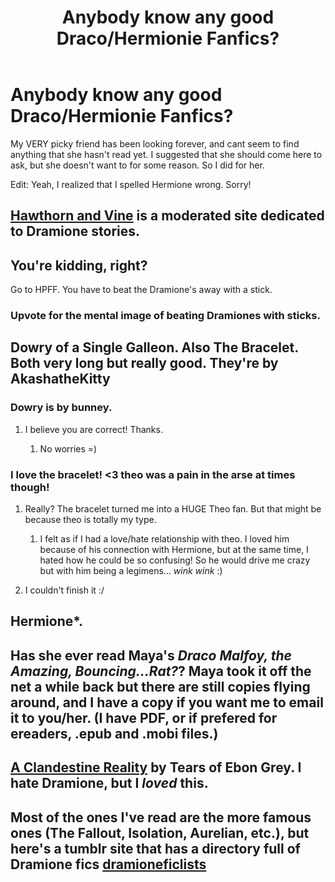 #+TITLE: Anybody know any good Draco/Hermionie Fanfics? 

* Anybody know any good Draco/Hermionie Fanfics? 
:PROPERTIES:
:Score: 2
:DateUnix: 1338242010.0
:DateShort: 2012-May-29
:END:
My VERY picky friend has been looking forever, and cant seem to find anything that she hasn't read yet. I suggested that she should come here to ask, but she doesn't want to for some reason. So I did for her.

Edit: Yeah, I realized that I spelled Hermione wrong. Sorry!


** [[http://www.dramione.org][Hawthorn and Vine]] is a moderated site dedicated to Dramione stories.
:PROPERTIES:
:Author: eviltwinskippy
:Score: 5
:DateUnix: 1338671583.0
:DateShort: 2012-Jun-03
:END:


** You're kidding, right?

Go to HPFF. You have to beat the Dramione's away with a stick.
:PROPERTIES:
:Author: cambangst
:Score: 3
:DateUnix: 1338244056.0
:DateShort: 2012-May-29
:END:

*** Upvote for the mental image of beating Dramiones with sticks.
:PROPERTIES:
:Author: eviltwinskippy
:Score: 2
:DateUnix: 1338671652.0
:DateShort: 2012-Jun-03
:END:


** Dowry of a Single Galleon. Also The Bracelet. Both very long but really good. They're by AkashatheKitty
:PROPERTIES:
:Score: 3
:DateUnix: 1339270313.0
:DateShort: 2012-Jun-10
:END:

*** Dowry is by bunney.
:PROPERTIES:
:Author: ftothem
:Score: 2
:DateUnix: 1339353735.0
:DateShort: 2012-Jun-10
:END:

**** I believe you are correct! Thanks.
:PROPERTIES:
:Score: 2
:DateUnix: 1339385820.0
:DateShort: 2012-Jun-11
:END:

***** No worries =)
:PROPERTIES:
:Author: ftothem
:Score: 1
:DateUnix: 1339453227.0
:DateShort: 2012-Jun-12
:END:


*** I love the bracelet! <3 theo was a pain in the arse at times though!
:PROPERTIES:
:Author: MissCiSi
:Score: 1
:DateUnix: 1339697900.0
:DateShort: 2012-Jun-14
:END:

**** Really? The bracelet turned me into a HUGE Theo fan. But that might be because theo is totally my type.
:PROPERTIES:
:Score: 2
:DateUnix: 1339715239.0
:DateShort: 2012-Jun-15
:END:

***** I felt as if I had a love/hate relationship with theo. I loved him because of his connection with Hermione, but at the same time, I hated how he could be so confusing! So he would drive me crazy but with him being a legimens... /wink wink/ :)
:PROPERTIES:
:Author: MissCiSi
:Score: 1
:DateUnix: 1339866794.0
:DateShort: 2012-Jun-16
:END:


**** I couldn't finish it :/
:PROPERTIES:
:Author: tragicalsmiles
:Score: 1
:DateUnix: 1347837075.0
:DateShort: 2012-Sep-17
:END:


** Hermione*.
:PROPERTIES:
:Author: alittlelamb
:Score: 2
:DateUnix: 1338242151.0
:DateShort: 2012-May-29
:END:


** Has she ever read Maya's /Draco Malfoy, the Amazing, Bouncing...Rat?/? Maya took it off the net a while back but there are still copies flying around, and I have a copy if you want me to email it to you/her. (I have PDF, or if prefered for ereaders, .epub and .mobi files.)
:PROPERTIES:
:Author: SilverCookieDust
:Score: 2
:DateUnix: 1338246262.0
:DateShort: 2012-May-29
:END:


** [[http://www.harrypotterfanfiction.com/viewstory.php?psid=246916][A Clandestine Reality]] by Tears of Ebon Grey. I hate Dramione, but I /loved/ this.
:PROPERTIES:
:Author: IHeartWeinerDogs
:Score: 2
:DateUnix: 1338840305.0
:DateShort: 2012-Jun-05
:END:


** Most of the ones I've read are the more famous ones (The Fallout, Isolation, Aurelian, etc.), but here's a tumblr site that has a directory full of Dramione fics [[http://dramioneficlists.tumblr.com][dramioneficlists]]
:PROPERTIES:
:Author: tragicalsmiles
:Score: 1
:DateUnix: 1347837213.0
:DateShort: 2012-Sep-17
:END:
